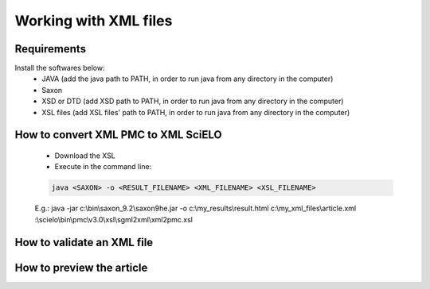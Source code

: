 Working with XML files
======================

Requirements
------------

Install the softwares below:
  - JAVA (add the java path to PATH, in order to run java from any directory in the computer)
  - Saxon
  - XSD or DTD  (add XSD path to PATH, in order to run java from any directory in the computer)
  - XSL files (add XSL files' path to PATH, in order to run java from any directory in the computer)



How to convert XML PMC to XML SciELO
------------------------------------

  - Download the XSL
  - Execute in the command line:

  .. code-block::

    java <SAXON> -o <RESULT_FILENAME> <XML_FILENAME> <XSL_FILENAME>

  E.g.: java -jar c:\\bin\\saxon_9.2\\saxon9he.jar -o c:\\my_results\\result.html c:\\my_xml_files\\article.xml :\\scielo\\bin\\pmc\\v3.0\\xsl\\sgml2xml\\xml2pmc.xsl




How to validate an XML file
---------------------------



How to preview the article
--------------------------




